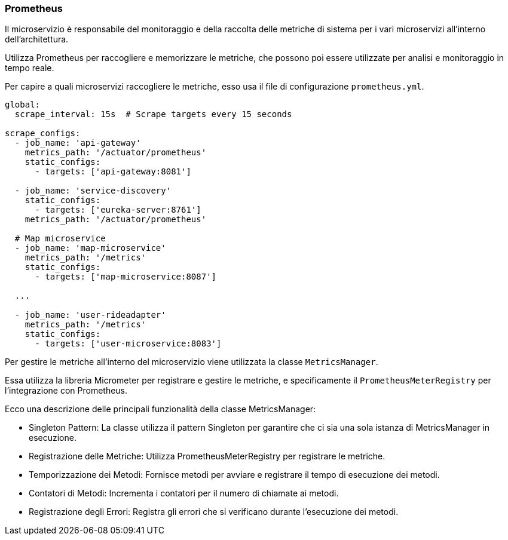 === Prometheus

Il microservizio è responsabile del monitoraggio e della raccolta delle metriche di sistema per i vari microservizi all'interno dell'architettura.

Utilizza Prometheus per raccogliere e memorizzare le metriche, che possono poi essere utilizzate per analisi e monitoraggio in tempo reale.

Per capire a quali microservizi raccogliere le metriche, esso usa il file di configurazione `prometheus.yml`.

[source, yaml]
----
global:
  scrape_interval: 15s  # Scrape targets every 15 seconds

scrape_configs:
  - job_name: 'api-gateway'
    metrics_path: '/actuator/prometheus'
    static_configs:
      - targets: ['api-gateway:8081']

  - job_name: 'service-discovery'
    static_configs:
      - targets: ['eureka-server:8761']
    metrics_path: '/actuator/prometheus'

  # Map microservice
  - job_name: 'map-microservice'
    metrics_path: '/metrics'
    static_configs:
      - targets: ['map-microservice:8087']

  ...

  - job_name: 'user-rideadapter'
    metrics_path: '/metrics'
    static_configs:
      - targets: ['user-microservice:8083']
----

Per gestire le metriche all'interno del microservizio viene utilizzata la classe `MetricsManager`.

Essa utilizza la libreria Micrometer per registrare e gestire le metriche, e specificamente il `PrometheusMeterRegistry` per l'integrazione con Prometheus.

Ecco una descrizione delle principali funzionalità della classe MetricsManager:

- Singleton Pattern: La classe utilizza il pattern Singleton per garantire che ci sia una sola istanza di MetricsManager in esecuzione.

- Registrazione delle Metriche: Utilizza PrometheusMeterRegistry per registrare le metriche.
- Temporizzazione dei Metodi: Fornisce metodi per avviare e registrare il tempo di esecuzione dei metodi.
- Contatori di Metodi: Incrementa i contatori per il numero di chiamate ai metodi.
- Registrazione degli Errori: Registra gli errori che si verificano durante l'esecuzione dei metodi.